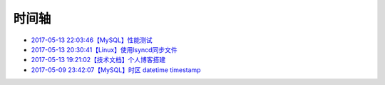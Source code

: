 时间轴
======

- `2017-05-13 22:03:46【MySQL】性能测试`_
- `2017-05-13 20:30:41【Linux】使用lsyncd同步文件`_
- `2017-05-13 19:21:02【技术文档】个人博客搭建`_
- `2017-05-09 23:42:07【MySQL】时区 datetime timestamp`_

.. _2017-05-13 22:03:46【MySQL】性能测试: https://zzhuang94.github.io/build/html/mysql/performance.html
.. _2017-05-13 20:30:41【Linux】使用lsyncd同步文件: https://zzhuang94.github.io/build/html/linux/lsyncd.html
.. _2017-05-13 19:21:02【技术文档】个人博客搭建: https://zzhuang94.github.io/build/html/tech/blog.html
.. _2017-05-09 23:42:07【MySQL】时区 datetime timestamp: https://zzhuang94.github.io/build/html/mysql/time.html

